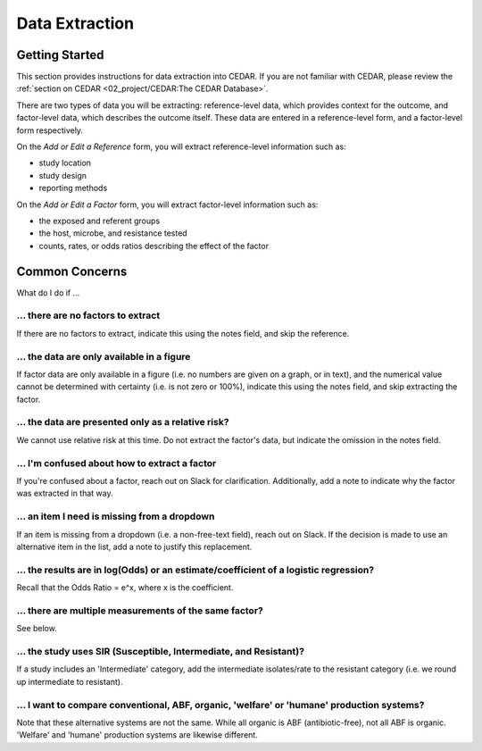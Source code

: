 

Data Extraction
===============

Getting Started
---------------
This section provides instructions for data extraction into CEDAR. If you are not familiar with CEDAR, please review the :ref:`section on CEDAR <02_project/CEDAR:The CEDAR Database>`.

There are two types of data you will be extracting: reference-level data, which provides context for the outcome, and factor-level data, which describes the outcome itself. These data are entered in a reference-level form, and a factor-level form respectively.

On the *Add or Edit a Reference* form, you will extract reference-level information such as:

- study location
- study design
- reporting methods

On the *Add or Edit a Factor* form, you will extract factor-level information such as:

- the exposed and referent groups
- the host, microbe, and resistance tested
- counts, rates, or odds ratios describing the effect of the factor




Common Concerns
---------------

What do I do if ...

... there are no factors to extract
~~~~~~~~~~~~~~~~~~~~~~~~~~~~~~~~~~~
If there are no factors to extract, indicate this using the notes field, and skip the reference.

... the data are only available in a figure
~~~~~~~~~~~~~~~~~~~~~~~~~~~~~~~~~~~~~~~~~~~
If factor data are only available in a figure (i.e. no numbers are given on a graph, or in text), and the numerical value cannot be determined with certainty (i.e. is not zero or 100%), indicate this using the notes field, and skip extracting the factor.

... the data are presented only as a relative risk?
~~~~~~~~~~~~~~~~~~~~~~~~~~~~~~~~~~~~~~~~~~~~~~~~~~~

We cannot use relative risk at this time. Do not extract the factor's data, but indicate the omission in the notes field.

... I'm confused about how to extract a factor
~~~~~~~~~~~~~~~~~~~~~~~~~~~~~~~~~~~~~~~~~~~~~~
If you're confused about a factor, reach out on Slack for clarification. Additionally, add a note to indicate why the factor was extracted in that way.

... an item I need is missing from a dropdown
~~~~~~~~~~~~~~~~~~~~~~~~~~~~~~~~~~~~~~~~~~~~~
If an item is missing from a dropdown (i.e. a non-free-text field), reach out on Slack. If the decision is made to use an alternative item in the list, add a note to justify this replacement. 

... the results are in log(Odds) or an estimate/coefficient of a logistic regression?
~~~~~~~~~~~~~~~~~~~~~~~~~~~~~~~~~~~~~~~~~~~~~~~~~~~~~~~~~~~~~~~~~~~~~~~~~~~~~~~~~~~~~
Recall that the Odds Ratio = e^x, where x is the coefficient.

... there are multiple measurements of the same factor?
~~~~~~~~~~~~~~~~~~~~~~~~~~~~~~~~~~~~~~~~~~~~~~~~~~~~~~~
See below.

... the study uses SIR (Susceptible, Intermediate, and Resistant)?
~~~~~~~~~~~~~~~~~~~~~~~~~~~~~~~~~~~~~~~~~~~~~~~~~~~~~~~~~~~~~~~~~~

If a study includes an 'Intermediate' category, add the intermediate isolates/rate to the resistant category (i.e. we round up intermediate to resistant).

... I want to compare conventional, ABF, organic, 'welfare' or 'humane' production systems?
~~~~~~~~~~~~~~~~~~~~~~~~~~~~~~~~~~~~~~~~~~~~~~~~~~~~~~~~~~~~~~~~~~~~~~~~~~~~~~~~~~~~~~~~~~~

Note that these alternative systems are not the same. While all organic is ABF (antibiotic-free), not all ABF is organic. 'Welfare' and 'humane' production systems are likewise different. 

